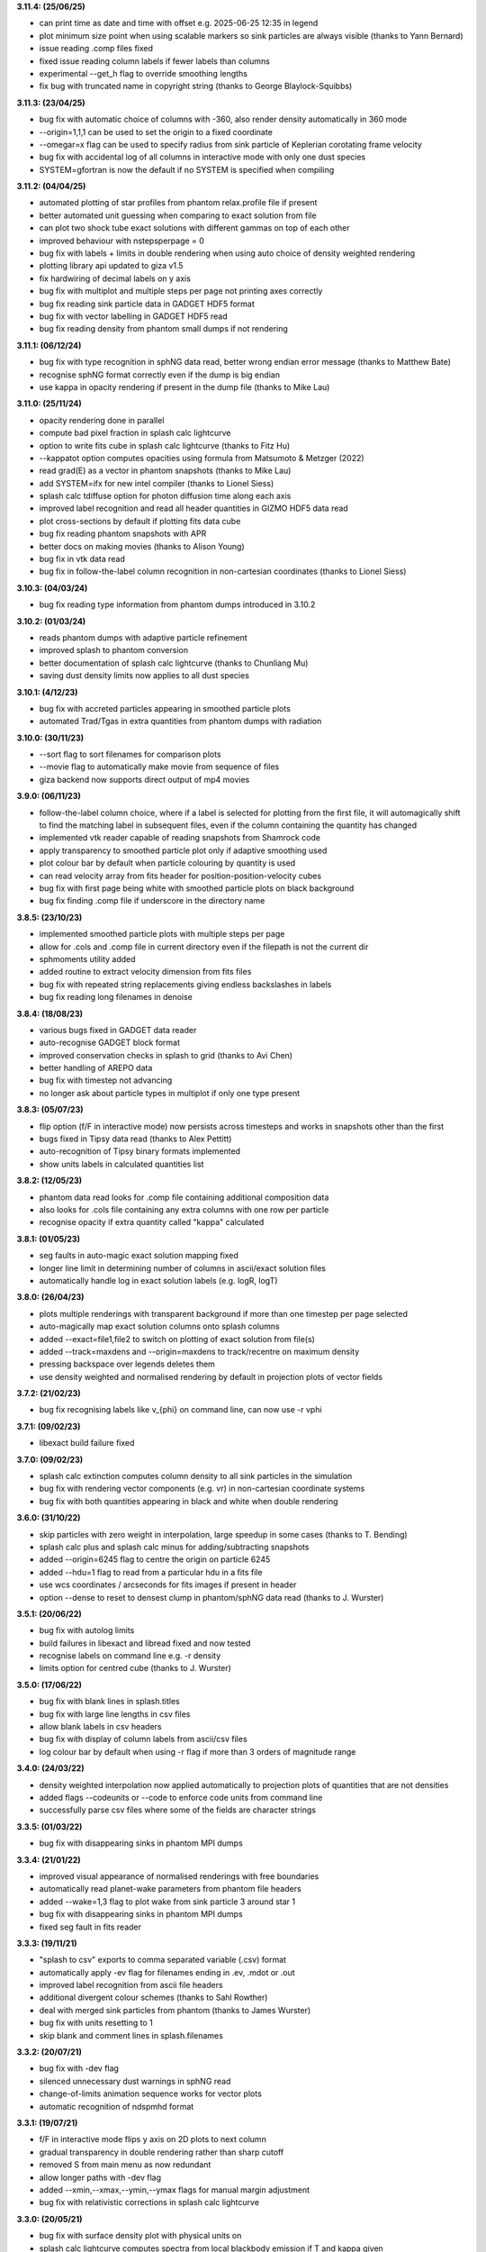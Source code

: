 
**3.11.4: (25/06/25)**

- can print time as date and time with offset e.g. 2025-06-25 12:35 in legend
- plot minimum size point when using scalable markers so sink particles are always visible (thanks to Yann Bernard)
- issue reading .comp files fixed
- fixed issue reading column labels if fewer labels than columns
- experimental --get_h flag to override smoothing lengths
- fix bug with truncated name in copyright string (thanks to George Blaylock-Squibbs)

**3.11.3: (23/04/25)**

- bug fix with automatic choice of columns with -360, also render density automatically in 360 mode
- --origin=1,1,1 can be used to set the origin to a fixed coordinate
- --omegar=x flag can be used to specify radius from sink particle of Keplerian corotating frame velocity
- bug fix with accidental log of all columns in interactive mode with only one dust species
- SYSTEM=gfortran is now the default if no SYSTEM is specified when compiling

**3.11.2: (04/04/25)**

- automated plotting of star profiles from phantom relax.profile file if present
- better automated unit guessing when comparing to exact solution from file
- can plot two shock tube exact solutions with different gammas on top of each other
- improved behaviour with nstepsperpage = 0
- bug fix with labels + limits in double rendering when using auto choice of density weighted rendering
- plotting library api updated to giza v1.5
- fix hardwiring of decimal labels on y axis
- bug fix with multiplot and multiple steps per page not printing axes correctly
- bug fix reading sink particle data in GADGET HDF5 format
- bug fix with vector labelling in GADGET HDF5 read
- bug fix reading density from phantom small dumps if not rendering

**3.11.1: (06/12/24)**

- bug fix with type recognition in sphNG data read, better wrong endian error message (thanks to Matthew Bate)
- recognise sphNG format correctly even if the dump is big endian
- use kappa in opacity rendering if present in the dump file (thanks to Mike Lau)

**3.11.0: (25/11/24)**

- opacity rendering done in parallel
- compute bad pixel fraction in splash calc lightcurve
- option to write fits cube in splash calc lightcurve (thanks to Fitz Hu)
- --kappatot option computes opacities using formula from Matsumoto & Metzger (2022)
- read grad(E) as a vector in phantom snapshots (thanks to Mike Lau)
- add SYSTEM=ifx for new intel compiler (thanks to Lionel Siess)
- splash calc tdiffuse option for photon diffusion time along each axis
- improved label recognition and read all header quantities in GIZMO HDF5 data read
- plot cross-sections by default if plotting fits data cube
- bug fix reading phantom snapshots with APR
- better docs on making movies (thanks to Alison Young)
- bug fix in vtk data read
- bug fix in follow-the-label column recognition in non-cartesian coordinates (thanks to Lionel Siess)

**3.10.3: (04/03/24)**

- bug fix reading type information from phantom dumps introduced in 3.10.2

**3.10.2: (01/03/24)**

- reads phantom dumps with adaptive particle refinement
- improved splash to phantom conversion
- better documentation of splash calc lightcurve (thanks to Chunliang Mu)
- saving dust density limits now applies to all dust species

**3.10.1: (4/12/23)**

- bug fix with accreted particles appearing in smoothed particle plots
- automated Trad/Tgas in extra quantities from phantom dumps with radiation

**3.10.0: (30/11/23)**

- --sort flag to sort filenames for comparison plots
- --movie flag to automatically make movie from sequence of files
- giza backend now supports direct output of mp4 movies

**3.9.0: (06/11/23)**

- follow-the-label column choice, where if a label is selected for plotting from the first file, it will automagically shift to find the matching label in subsequent files, even if the column containing the quantity has changed
- implemented vtk reader capable of reading snapshots from Shamrock code
- apply transparency to smoothed particle plot only if adaptive smoothing used
- plot colour bar by default when particle colouring by quantity is used
- can read velocity array from fits header for position-position-velocity cubes
- bug fix with first page being white with smoothed particle plots on black background
- bug fix finding .comp file if underscore in the directory name

**3.8.5: (23/10/23)**

- implemented smoothed particle plots with multiple steps per page
- allow for .cols and .comp file in current directory even if the filepath is not the current dir
- sphmoments utility added
- added routine to extract velocity dimension from fits files
- bug fix with repeated string replacements giving endless backslashes in labels
- bug fix reading long filenames in denoise

**3.8.4: (18/08/23)**

- various bugs fixed in GADGET data reader
- auto-recognise GADGET block format
- improved conservation checks in splash to grid (thanks to Avi Chen)
- better handling of AREPO data
- bug fix with timestep not advancing
- no longer ask about particle types in multiplot if only one type present

**3.8.3: (05/07/23)**

- flip option (f/F in interactive mode) now persists across timesteps and works in snapshots other than the first
- bugs fixed in Tipsy data read (thanks to Alex Pettitt)
- auto-recognition of Tipsy binary formats implemented
- show units labels in calculated quantities list

**3.8.2: (12/05/23)**

- phantom data read looks for .comp file containing additional composition data
- also looks for .cols file containing any extra columns with one row per particle
- recognise opacity if extra quantity called "kappa" calculated

**3.8.1: (01/05/23)**

- seg faults in auto-magic exact solution mapping fixed
- longer line limit in determining number of columns in ascii/exact solution files
- automatically handle log in exact solution labels (e.g. logR, logT)

**3.8.0: (26/04/23)**

- plots multiple renderings with transparent background if more than one timestep per page selected
- auto-magically map exact solution columns onto splash columns
- added --exact=file1,file2 to switch on plotting of exact solution from file(s)
- added --track=maxdens and --origin=maxdens to track/recentre on maximum density
- pressing backspace over legends deletes them
- use density weighted and normalised rendering by default in projection plots of vector fields

**3.7.2: (21/02/23)**

- bug fix recognising labels like v_{phi} on command line, can now use -r vphi

**3.7.1: (09/02/23)**

- libexact build failure fixed

**3.7.0: (09/02/23)**

- splash calc extinction computes column density to all sink particles in the simulation
- bug fix with rendering vector components (e.g. vr) in non-cartesian coordinate systems
- bug fix with both quantities appearing in black and white when double rendering

**3.6.0: (31/10/22)**

- skip particles with zero weight in interpolation, large speedup in some cases (thanks to T. Bending)
- splash calc plus and splash calc minus for adding/subtracting snapshots
- added --origin=6245 flag to centre the origin on particle 6245
- added --hdu=1 flag to read from a particular hdu in a fits file
- use wcs coordinates / arcseconds for fits images if present in header
- option --dense to reset to densest clump in phantom/sphNG data read (thanks to J. Wurster)

**3.5.1: (20/06/22)**

- bug fix with autolog limits
- build failures in libexact and libread fixed and now tested
- recognise labels on command line e.g. -r density
- limits option for centred cube (thanks to J. Wurster)

**3.5.0: (17/06/22)**

- bug fix with blank lines in splash.titles
- bug fix with large line lengths in csv files
- allow blank labels in csv headers
- bug fix with display of column labels from ascii/csv files
- log colour bar by default when using -r flag if more than 3 orders of magnitude range

**3.4.0: (24/03/22)**

- density weighted interpolation now applied automatically to projection plots of quantities that are not densities
- added flags --codeunits or --code to enforce code units from command line
- successfully parse csv files where some of the fields are character strings

**3.3.5: (01/03/22)**

- bug fix with disappearing sinks in phantom MPI dumps

**3.3.4: (21/01/22)**

- improved visual appearance of normalised renderings with free boundaries
- automatically read planet-wake parameters from phantom file headers
- added --wake=1,3 flag to plot wake from sink particle 3 around star 1
- bug fix with disappearing sinks in phantom MPI dumps
- fixed seg fault in fits reader

**3.3.3: (19/11/21)**

- "splash to csv" exports to comma separated variable (.csv) format
- automatically apply -ev flag for filenames ending in .ev, .mdot or .out
- improved label recognition from ascii file headers
- additional divergent colour schemes (thanks to Sahl Rowther)
- deal with merged sink particles from phantom (thanks to James Wurster)
- bug fix with units resetting to 1
- skip blank and comment lines in splash.filenames

**3.3.2: (20/07/21)**

- bug fix with -dev flag
- silenced unnecessary dust warnings in sphNG read
- change-of-limits animation sequence works for vector plots
- automatic recognition of ndspmhd format

**3.3.1: (19/07/21)**

- f/F in interactive mode flips y axis on 2D plots to next column
- gradual transparency in double rendering rather than sharp cutoff
- removed S from main menu as now redundant
- allow longer paths with -dev flag
- added --xmin,--xmax,--ymin,--ymax flags for manual margin adjustment
- bug fix with relativistic corrections in splash calc lightcurve

**3.3.0: (20/05/21)**

- bug fix with surface density plot with physical units on
- splash calc lightcurve computes spectra from local blackbody emission if T and kappa given
- lightcurve now performs frequency-dependent ray tracing
- added "--anglex","--angley","--anglez" flags
- can add labelled arrows by typing ^ in interactive mode, also delete/edit
- capital M, 0 or ncols+1 from main menu gives multiplot
- added -multi flag for multiplot from command line

**3.2.1: (26/04/21)**

- added --xsec=1.0 and --kappa=1.0 flags to specify cross section position and opacity, respectively
- specifying --xsec automatically switches from projection to cross section
- specifying --kappa turns on opacity rendering
- bug fix in splash calc tracks
- can use --track=1,2,3 to specify list of particles

**3.2.0: (20/04/21)**

- disable ALL prompts if any command line flags set
- all environment variables can now be given as command line flags using lower case string after last underscore e.g. SPLASH_CENTRE_ON_SINK=1 becomes --sink=1 on command line
- useful options include --corotate, --sink=1, --debug and more
- splash to grid recognises flags including --periodic, --npix=100,100,100 and --convert=1,4
- added -gandalf and -f gandalf as shortcut for seren data read
- assume default xw device and disable device prompt if any command line flags set
- s/S options now do the same thing

**3.1.1: (31/03/21)**

- automatically plot y vs x given a two-column data file
- planet wake coordinate system added
- bug fix with SPLASH_COROTATE
- bug fix reading phantom dumps when number of particles of each type does not match itype array
- bug fixes in grid2pdf

**3.1.0: (16/02/21)**

- splash calc lightcurve implemented
- sink particles ON by default
- changing units rescales plot limits correctly
- further improvements to ray tracing / opacity rendering with physical opacity
- can change units temporarily without writing .units file
- auto-select closest velocity and mass unit and better default time unit in phantom/sphNG read
- error message if Inf or NaN read from .units file
- bug fix with units prompt
- floating colour bars are white not black
- automatically write copyright in Hollywood mode
- auto-render fits files
- read softening length from phantom sinks if accretion radius is zero

**3.0.2: (20/01/21)**

- opacity rendering uses physical value of kappa, can also use opacity defined on particles
- can track multiple particles with 'splash calc tracks' by specifying ids in splash.tracks file
- support for SWIFT code in gadget_hdf5
- auto-recognise format for .csv files
- improved starsmasher data read
- improved physical unit selection
- exact solution lines can be plotted in background colour
- bug fix for dead particles in phantom dumps
- seg fault in fits reader fixed
- seg fault in gadget data read fixed
- bug fix in x-menu options

**3.0.0: (26/08/20)**

- Unified splash binary with -f flag to specify format
- automated format recognition for phantom, gadget (and hdf5 variants) and fits
- cleaner d) menu
- splash is compiled in double precision by default
- rotation settings used in splash to grid to rotate particles
- bug fix in mbatesph data read
- pysplash utility for reading SPH data formats into python
- libsplash.so, libexact.so and libread.so libraries

**2.10.1: (24/06/20)**

- exact solution can appear in legend
- can also plot under data
- fits reader and denoise utility can read/write spectral cubes
- text shapes can print header variables using %(var)
- can shift cross section by precise amounts in interactive mode using number followed by u/d
- fits reader includes header quantities
- reduced verbosity for non-interactive plots
- use of fake dust particles is now via menu option, not environment variable
- max particle types = 24
- userguide in readthedocs format
- bug fix with save limits with particle tracking
- support for .pfm pixelmap format as output
- physical units are ON by default
- prompts only for particle types present in data

**2.10.0: (14/02/20)**

- much improved splash to grid - bug fixes with pixel number and roundoff error
- use Petkova (2018) method for sub-pixel rendering to 3D grid and 3D projections
- added bytestream output formats for splash to grid and splash to ascii
- can press number and -/+ to zoom out/in by that factor in interactive mode
- use SPLASH_COROTATE=1,3 to corotate with arbitrary pair of sink particles
- SPLASH_COROTATE also gives velocity field in corotating frame
- splash to ascii can write particular columns by setting SPLASH_CONVERT=1,4
- plasma beta correct in both code and physical units
- working fits reader and splash-denoise utility

**2.9.1: (08/11/19)**

- cleaner menu options for units and calculated quantities
- surface rendering allowed with 3D perspective turned off
- automatic labelling of grain sizes in density and column density plots
- adaptive limits on log colour bars show 3 dex range by default
- auto-adjust limits to device aspect ratio works with multiple panels
- bug fixes with r-z rendering
- Toomre Q prompts for mass

**2.9.0: (05/04/19)**

- general header quantities are read and available in function parser
- more robust label detection and parsing during ascii data read
- splash to grid works in non-cartesian geometries
- added flared and log-flared coordinate systems
- Doppler shift colour bar
- can customise line style and colour when plotting multiple exact solutions
- seg faults fixed
- better plot tiling decisions
- disappearing arrows bug fix
- Rafikov disc- planet exact solution added
- atan2 implemented in function parser
- various multigrain phantom read fixes (incl. seg faults)
- exact rendering implemented in 2D
- libsplash implemented for use as Python splash backend

**2.8.0: (06/04/18)**

- 360/4pi video mode added
- automatically read labels from ascii file headers
- nearest sensible unit (e.g. au or pc) used by default
- cactus hdf5 data read
- kernel-smoothed particle plots of arbitrary quantities
- Viridis, Ocean and Inferno colour schemes
- can customise line colours
- Bondi flow exact solution
- option for ticks but no labels
- correct units in surface density plots
- colour bar on top or left
- support for multi-grain dust in Phantom
- bug fix with NaNs in ascii files

**2.7.0: (03/05/17)**

- Hollywood mode added (ctrl-m in interactive mode)
- better handling of dust/gas phantom data
- added rotated cartesian geometry
- rendering implemented in r-phi coordinates
- added Fortran 2008 intrinsics to function parser
- better rectangle plotting
- better falcON data read
- Ogilvie-Lubow exact solution for planet-disc interaction
- tipsy read now works when splash compiled in double precision
- splash to gridascii2 implemented
- bugs with r-phi rendering fixed

**2.6.0: (22/10/15)**

- SILO, falcON and .pbob data reads implemented
- bug fixes in gadget-hdf5 reader
- can recognise particle types in ascii read
- more robust sphNG read
- dust fraction recognised in phantom data read
- Toomre Q works in physical units
- bug fix with disappearing units labels
- bug fix in shock tube exact solution
- added splash calc delta
- splash to ascii keeps precision
- better power spectra

**2.5.1: (29/01/15)**

- error bar style options
- support for 5K displays
- can plot vectors and render with colours if h not read
- range restrictions apply during splash to grid
- improved line-style legend
- now up to 6 line styles
- fixes to amuse-hdf5 read
- phantom read handles star/dm particles
- various bugs fixed

**2.5.0: (22/08/14)**

- instant multiplots by giving multiple columns as y axis
- ability to plot multiple exact solution files on same plot
- compiles in parallel by default
- support for tagged sphNG/Phantom format
- AMUSE hdf5 format reader added
- various bug fixes

**2.4.1: (01/04/14)**

- Roche-lobe plotting vastly improved
- newunit= issue fixed
- bug fix with reading sink velocities from Phantom
- other minor bug fixes.

**2.4.0: (21/02/14)**

- time formatting in legend can include general functions like %(t + 1000)
- option to include sinks in opacity rendering
- supports one-fluid dust visualisation
- C-shock exact solution
- better polytrope solution

**2.3.1: (11/11/13)**

- SPLASH_COROTATE option to plot in frame corotating with sinks
- bug fixes with handling of dead/accreted/boundary particles in sphNG/phantom
- various other bugs fixed.

**2.3.0: (09/08/13)**

- can customise time formatting in legend
- improvements to legends
- less verboseness
- splash can read and plot pixel maps produced with -o ascii
- 3D vector field plotting improved
- bug fix with gfortran 4.8

**2.2.2: (10/05/13)**

- particle tracking by type implemented
- can interpolate specific columns in splash to grid
- SPLASH_CENTRE_ON_SINK option generic to all data reads
- Aly Reheam format added
- option for 2nd y axis on plots
- bug fix with X11 linking on Ubuntu
- can read gadget ICs files

**2.2.1: (21/02/13)**

- minor bug with axes plotting fixed
- Wendland kernels added
- bugs with exact solution plotting fixed
- bug fix with tracking of dark matter particles

**2.2.0: (16/11/12)**

- option to use different kernels for interpolation
- floating/inset colour bars added
- splash to gadget conversion implemented
- splash to grid works in 2D
- improved interfaces to shapes and animation sequences
- automatically turns on dark matter particle plotting if no gas
- interactive mode help displayed automatically

**2.1.1: (31/08/12)**

- irregular/circular particle selection using shift-left/middle click
- improved h5part and GADGET HDF5 data reads
- splash can be compiled in double precision
- bug fixes with calculated quantities + change of coordinate systems
- improved vector plot legend
- option for box+numbers but no labels added

**2.1.0: (16/05/12)**

- 3D vector field visualisation added
- GADGET HDF5 read implemented
- page sizes can be specified in pixels
- limits can auto-adapt to device aspect ratio
- more general exact solution from file option
- tiling works with one colour bar per row
- splash calc handles different particle types

**2.0.0: (29/08/11)**

- new giza backend - antialiased lines
- real fonts
- pdf, eps and svg drivers
- fewer build dependencies (only cairo, X11)
- support for semi-transparent text
- Double rendering (with transparent background) implemented.

**1.15.0: (29/08/11)**

- Multiplot with different particle types implemented
- calculated quantities list is now pre-filled automatically
- preliminary support for r-phi and r-z rendering
- outlined solid markers implemented
- better handling of multiple types
- manual contour levels can be specified in splash.contours
- parallel splash to grid
- better support for non-square pixels
- clipping of numbers at edge of viewport fixed

**1.14.1: (17/03/11)**

- SEREN data read added
- dragon read updated
- build follows Gnu conventions on DEST and DESTDIR (needed for macports build)
- can have up to 12 particle types
- exact solutions re-ordered
- dusty wave exact solution added

**1.14.0: (06/12/10)**

- Can flip between rendered quantities in interactive mode using 'f/F'
- SPLASH_DEFAULTS variable can be set for system-wide defaults
- can plot arbitrary functions of x,t as exact solution
- asplash better handles blank lines in header and can specify time, gamma location with env. variables
- added data read for the H5PART format
- GADGET read across multiple files implemented
- VINE read works with particle injection
- error bars can be plotted for both x and y axis simultaneously
- default rotation angles are set if 3D perspective turned on
- new directory layout and more helpful error messages during build
- PGPLOT linking is easier to get right.

**1.13.1: (26/02/10)**

- bugs with new calc_quantities module fixed
- generic library interface implemented so backend can be changed easily
- bug fix with auto pixel selection
- simpler foreground/background colour setting
- added subgrid interpolation warning

**1.13.0: (25/02/10)**

- function parser incorporated
- calculated quantities can now be specified at runtime, arbitrary function plotting implemented as an exact solution
- command-line SPH->grid conversion ("splash to grid") implemented
- ctrl-t in interactive mode adds arbitrary text box
- better line style/colour changing
- bug fix with tiling and y-axis labels
- various other bug fixes.

**1.12.2: (15/07/09)**

- Variable marker sizes added, can plot particles as circles with size proportional to h
- dark matter rendering with block-labelled GADGET format fixed
- VINE read handles star particles
- TIPSY read with ifort10.0.0 works
- snsph read added
- splash to phantom added
- does not override labels for coords, vectors by default
- bug fixes with contouring options
- stability bug fixes with older compilers
- more robust memory handling
- bug fix with automatic pixel selection causing seg fault.

**1.12.1: (20/04/09)**

- Can edit/delete text shapes interactively, also the colour bar label
- can customise the label on projection plots
- contour levels better defined
- SPLASH_HMIN_CODEUNITS added
- option for numeric labelling of contours
- contour limits can be set separately to render limits for same quantity
- minor bug fixes.

**1.12.0: (22/12/08)**

- Command-line plotting implemented
- ln transform added
- bug fixes in GADGET read
- Backspace over annotation (legends,titles,axes,colour bar) in interactive mode removes it
- "splash calc" command line utility calculates time sequences of global quantities from a sequence of dump files
- bug fix causing seg fault.

**1.11.1: (13/10/08)**

- automatic number of pixels and exact pixel boundaries implemented
- mass does not have to be read from dump file
- frame changes are per-page not per-dump file for animation sequences
- lower stacksize footprint
- bug fix with circles of interaction
- bug fixes with block-labelled GADGET read
- Steve Foulkes data read added.

**1.11.0: (15/08/08)**

- ability to use subset of particles in restricted parameter range(s)
- probability density function plot option
- plot-hugging colour bars added
- ability to annotate plot with a range of shapes
- v,V,w and H implemented in interactive mode for >1 panel
- various bug fixes (including one with vphi).

**1.10.2: (08/05/08)**

- disc surface density / toomre q parameter plotting added
- flash colour schemes added
- splash to binary convert option
- can change order in which particle types are plotted
- splash.columns file overrides column label settings
- vanaverbeke format read
- various bug fixes.

**1.10.1: (11/03/08)**

- "splash to" command line option converts binary dumps to ascii format
- vector plots + rotation now implemented
- block labelled GADGET format read
- ring-spreading exact solution added.

**1.10.0: (28/11/07)**

- horizontal colour bars implemented
- -p, -o command line options
- can have mixed types in data reads
- TIPSY and DRAGON data reads
- density weighted rendering
- normalisation applies to column density plots
- improved particle tracking
- save as option
- various bug fixes

**1.9.2: (12/09/07)**

- improvements to ascii read including asplash -e option
- smarter foreground/background colour changing for titles
- min=max problem fixed (caught by splash not pgplot)
- fixed vector arrow length option
- other minor changes and bug fixes

**1.9.1: (11/07/07)**

- environment variables + improvements to gadget data read
- better prompting
- 3 new colour schemes
- improved legend/title options
- other minor changes

**1.9.0: (21/05/07)**

- animation sequences implemented
- origin settings now affect radius calculation and are relative to tracked particle
- automatic line width choice for postscript devices
- w key adapts vector arrows
- vastly improved userguide

**1.8.1: (28/03/07)**

- option to hide vector arrows where there are no particles added
- smoother 3D plotting at low pixel numbers
- smoother vector plots
- bug fixes with a)
- issues with round-off error with z integration of vectors fixed.

**1.8.0: (14/03/07)**

- hidden particles not used in rendering
- units for z integration added
- a) & g) implemented in interactive mode for multiple-plots-per-page
- improved cross section using x in interactive mode

**1.7.2: (19/02/07)**

- Menu shortcuts implemented
- bug fix/ more sensible transformation of angular vector components in different co-ordinate systems
- improvements to interactive zoom and origin recentreing
- improved colour-by-type option
- restrictions on page size removed
- minor bug fixes

**1.7.1: (04/01/07)**

- command line options for defaults and limits files added
- minor bug fixes

**1.7.0: (13/12/06)**

- renamed SPLASH instead of SUPERSPHPLOT
- much faster data read for gadget and sphNG reads (only required columns read)
- physical units can be saved to file
- new menu formats
- various other bug fixes

**1.6.2: (24/10/06)**

- fast particle plotting and streamline plotting implemented
- more bug fixes with interactive mode on multiplots
- various other bug fixes

**1.6.1: (24/8/06)**

- bug fixes to 1.6.0, further improvements to interactive mode on multiplots

**1.6.0: (10/8/06)**

- Interactive mode on multiple plots per page
- highly optimised interpolation + parallel version
- new Makefile
- various bug fixes

**1.5.4: (06/7/06)**

- Handles multiple SPH/non-SPH particle types
- axes redrawn after rendering
- minor bug fixes

**1.5.3: (27/6/06)**

- minor bug fixes/improvements to multiple plots per page
- colour bar labelling tiled plots
- legend
- Accelerated rendering option for projections.

**1.5.2: (11/5/06)**

- "S)" option for saving limits and defaults
- MUCH faster interactive replotting (no unnecessary re-rendering)
- a few other minor things

**1.5.1: (26/4/06)**

- docs updated for v1.5, other minor changes

**1.5.0: (17/3/06)**

- 3D perspective added
- 3D opacity rendering
- improved rotation, colour schemes
- adjustable vector arrows (+legend)
- improved timestepping behaviour
- speed enhancements
- physical unit rescaling

**1.0.5: (28/9/05)**

- error calculation for exact solutions
- legend for plot markers
- exact_densityprofiles added
- more colour schemes
- unit rescaling improved
- other minor changes + bug fixes

**1.0.4: (17/8/05)**

- better colour schemes
- interactive colour scheme changing
- various minor changes and bug fixes

**1.0.3: (5/7/05)**

- rescale data option
- better page setup
- improved zooming
- interactive particle tracking
- various minor changes and bug fixes

**1.0.2 :**

- much improved ascii data read
- better line plotting
- zoom on powerspectrum plots + various bug fixes

**1.0.1 :**

- bug fixes relating to colour bars on multiplots

**1.0.0 :**

- first official release
- version given to many people at IPAM meeting and put on web 

